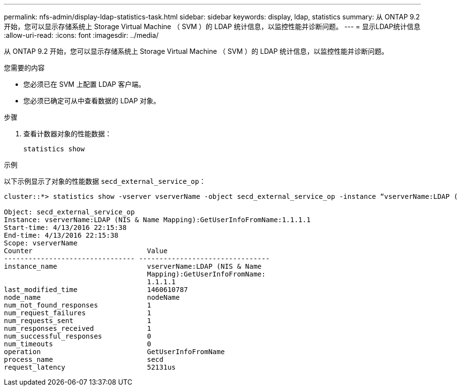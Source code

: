 ---
permalink: nfs-admin/display-ldap-statistics-task.html 
sidebar: sidebar 
keywords: display, ldap, statistics 
summary: 从 ONTAP 9.2 开始，您可以显示存储系统上 Storage Virtual Machine （ SVM ）的 LDAP 统计信息，以监控性能并诊断问题。 
---
= 显示LDAP统计信息
:allow-uri-read: 
:icons: font
:imagesdir: ../media/


[role="lead"]
从 ONTAP 9.2 开始，您可以显示存储系统上 Storage Virtual Machine （ SVM ）的 LDAP 统计信息，以监控性能并诊断问题。

.您需要的内容
* 您必须已在 SVM 上配置 LDAP 客户端。
* 您必须已确定可从中查看数据的 LDAP 对象。


.步骤
. 查看计数器对象的性能数据：
+
`statistics show`



.示例
以下示例显示了对象的性能数据 `secd_external_service_op`：

[listing]
----
cluster::*> statistics show -vserver vserverName -object secd_external_service_op -instance “vserverName:LDAP (NIS & Name Mapping):GetUserInfoFromName:1.1.1.1”

Object: secd_external_service_op
Instance: vserverName:LDAP (NIS & Name Mapping):GetUserInfoFromName:1.1.1.1
Start-time: 4/13/2016 22:15:38
End-time: 4/13/2016 22:15:38
Scope: vserverName
Counter                            Value
-------------------------------- --------------------------------
instance_name                      vserverName:LDAP (NIS & Name
                                   Mapping):GetUserInfoFromName:
                                   1.1.1.1
last_modified_time                 1460610787
node_name                          nodeName
num_not_found_responses            1
num_request_failures               1
num_requests_sent                  1
num_responses_received             1
num_successful_responses           0
num_timeouts                       0
operation                          GetUserInfoFromName
process_name                       secd
request_latency                    52131us
----